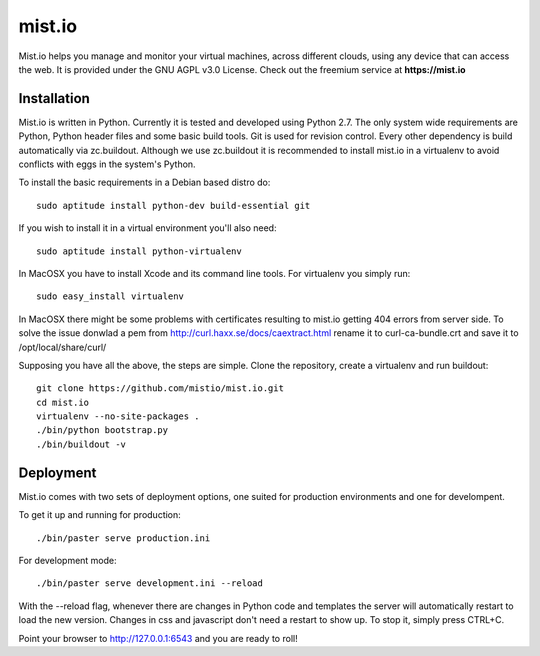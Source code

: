 mist.io
=======

Mist.io helps you manage and monitor your virtual machines, across different
clouds, using any device that can access the web. It is provided under the 
GNU AGPL v3.0 License. Check out the freemium service at **https://mist.io**

Installation
------------

Mist.io is written in Python. Currently it is tested and developed using
Python 2.7. The only system wide requirements are Python, Python header
files and some basic build tools. Git is used for revision control. Every other
dependency is build automatically via zc.buildout. Although we use zc.buildout
it is recommended to install mist.io in a virtualenv to avoid conflicts with
eggs in the system's Python.

To install the basic requirements in a Debian based distro do::

    sudo aptitude install python-dev build-essential git

If you wish to install it in a virtual environment you'll also need::

    sudo aptitude install python-virtualenv

In MacOSX you have to install Xcode and its command line tools. For virtualenv
you simply run::

    sudo easy_install virtualenv

In MacOSX there might be some problems with certificates resulting to mist.io
getting 404 errors from server side. To solve the issue donwlad a pem from
http://curl.haxx.se/docs/caextract.html rename it to curl-ca-bundle.crt and save
it to /opt/local/share/curl/

Supposing you have all the above, the steps are simple. Clone the repository,
create a virtualenv and run buildout::

    git clone https://github.com/mistio/mist.io.git
    cd mist.io
    virtualenv --no-site-packages .
    ./bin/python bootstrap.py
    ./bin/buildout -v


Deployment
----------

Mist.io comes with two sets of deployment options, one suited for production
environments and one for develompent.

To get it up and running for production::

    ./bin/paster serve production.ini

For development mode::

    ./bin/paster serve development.ini --reload

With the --reload flag, whenever there are changes in Python code and templates
the server will automatically restart to load the new version. Changes in css
and javascript don't need a restart to show up. To stop it, simply press CTRL+C.  

Point your browser to http://127.0.0.1:6543 and you are ready to roll!
